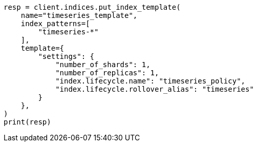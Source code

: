 // This file is autogenerated, DO NOT EDIT
// ilm/ilm-tutorial.asciidoc:334

[source, python]
----
resp = client.indices.put_index_template(
    name="timeseries_template",
    index_patterns=[
        "timeseries-*"
    ],
    template={
        "settings": {
            "number_of_shards": 1,
            "number_of_replicas": 1,
            "index.lifecycle.name": "timeseries_policy",
            "index.lifecycle.rollover_alias": "timeseries"
        }
    },
)
print(resp)
----
